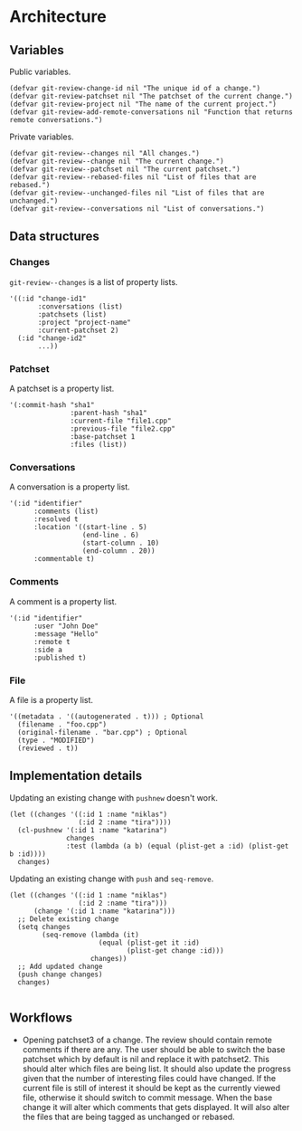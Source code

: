 * Architecture

** Variables

Public variables.

#+begin_src elisp
  (defvar git-review-change-id nil "The unique id of a change.")
  (defvar git-review-patchset nil "The patchset of the current change.")
  (defvar git-review-project nil "The name of the current project.")
  (defvar git-review-add-remote-conversations nil "Function that returns remote conversations.")
#+end_src

Private variables.

#+begin_src elisp
  (defvar git-review--changes nil "All changes.")
  (defvar git-review--change nil "The current change.")
  (defvar git-review--patchset nil "The current patchset.")
  (defvar git-review--rebased-files nil "List of files that are rebased.")
  (defvar git-review--unchanged-files nil "List of files that are unchanged.")
  (defvar git-review--conversations nil "List of conversations.")
#+end_src

** Data structures

*** Changes

=git-review--changes= is a list of property lists.

#+begin_src elisp
  '((:id "change-id1"
         :conversations (list)
         :patchsets (list)
         :project "project-name"
         :current-patchset 2)
    (:id "change-id2"
         ...))
#+end_src

*** Patchset

A patchset is a property list.

#+begin_src elisp
  '(:commit-hash "sha1"
                 :parent-hash "sha1"
                 :current-file "file1.cpp"
                 :previous-file "file2.cpp"
                 :base-patchset 1
                 :files (list))
#+end_src

*** Conversations

A conversation is a property list.

#+begin_src elisp
  '(:id "identifier"
        :comments (list)
        :resolved t
        :location '((start-line . 5)
                    (end-line . 6)
                    (start-column . 10)
                    (end-column . 20))
        :commentable t)
#+end_src

*** Comments

A comment is a property list.

#+begin_src elisp
  '(:id "identifier"
        :user "John Doe"
        :message "Hello"
        :remote t
        :side a
        :published t)
#+end_src

*** File

A file is a property list.

#+begin_src elisp
  '((metadata . '((autogenerated . t))) ; Optional
    (filename . "foo.cpp")
    (original-filename . "bar.cpp") ; Optional
    (type . "MODIFIED")
    (reviewed . t))
#+end_src

** Implementation details

Updating an existing change with =pushnew= doesn't work.

#+begin_src elisp
  (let ((changes '((:id 1 :name "niklas")
                   (:id 2 :name "tira"))))
    (cl-pushnew '(:id 1 :name "katarina")
                changes
                :test (lambda (a b) (equal (plist-get a :id) (plist-get b :id))))
    changes)
#+end_src

#+RESULTS:
| :id | 1 | :name | niklas |
| :id | 2 | :name | tira   |

Updating an existing change with =push= and =seq-remove=.

#+begin_src elisp
  (let ((changes '((:id 1 :name "niklas")
                   (:id 2 :name "tira")))
        (change '(:id 1 :name "katarina")))
    ;; Delete existing change
    (setq changes
          (seq-remove (lambda (it)
                        (equal (plist-get it :id)
                               (plist-get change :id)))
                      changes))
    ;; Add updated change
    (push change changes)
    changes)

#+end_src

#+RESULTS:
| :id | 1 | :name | katarina |
| :id | 2 | :name | tira     |

** Workflows

- Opening patchset3 of a change. The review should contain remote comments if there are any. The user should be able to switch the base patchset which by default is nil and replace it with patchset2. This should alter which files are being list. It should also update the progress given that the number of interesting files could have changed. If the current file is still of interest it should be kept as the currently viewed file, otherwise it should switch to commit message. When the base change it will alter which comments that gets displayed. It will also alter the files that are being tagged as unchanged or rebased.

